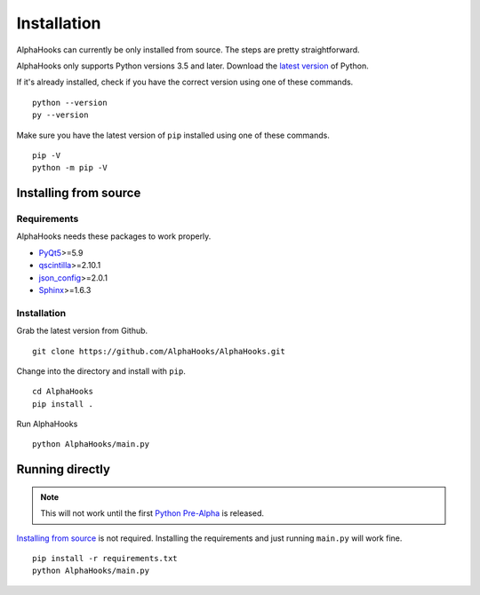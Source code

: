 Installation
============

AlphaHooks can currently be only installed from source. The steps are pretty straightforward.

AlphaHooks only supports Python versions 3.5 and later. Download the `latest version <https://www.python.org/downloads/>`_ of Python.

If it's already installed, check if you have the correct version using one of these commands.

::

    python --version
    py --version

Make sure you have the latest version of ``pip`` installed using one of these commands.

::

    pip -V
    python -m pip -V

Installing from source
----------------------

Requirements
^^^^^^^^^^^^

AlphaHooks needs these packages to work properly.

- `PyQt5 <https://www.riverbankcomputing.com/software/pyqt/download5>`_>=5.9
- `qscintilla <https://www.riverbankcomputing.com/software/qscintilla/download>`_>=2.10.1
- `json_config <http://json-config.readthedocs.io/en/develop/installation.html>`_>=2.0.1
- `Sphinx <http://www.sphinx-doc.org/en/stable/tutorial.html#install-sphinx>`_>=1.6.3


Installation
^^^^^^^^^^^^

Grab the latest version from Github.

::

    git clone https://github.com/AlphaHooks/AlphaHooks.git

Change into the directory and install with ``pip``.

::

    cd AlphaHooks
    pip install .

Run AlphaHooks

::

    python AlphaHooks/main.py

Running directly
----------------

.. note::

    This will not work until the first `Python Pre-Alpha <https://github.com/AlphaHooks/AlphaHooks/milestone/1>`_ is released.

`Installing from source`_ is not required. Installing the requirements and just running ``main.py`` will work fine.

::

    pip install -r requirements.txt
    python AlphaHooks/main.py
